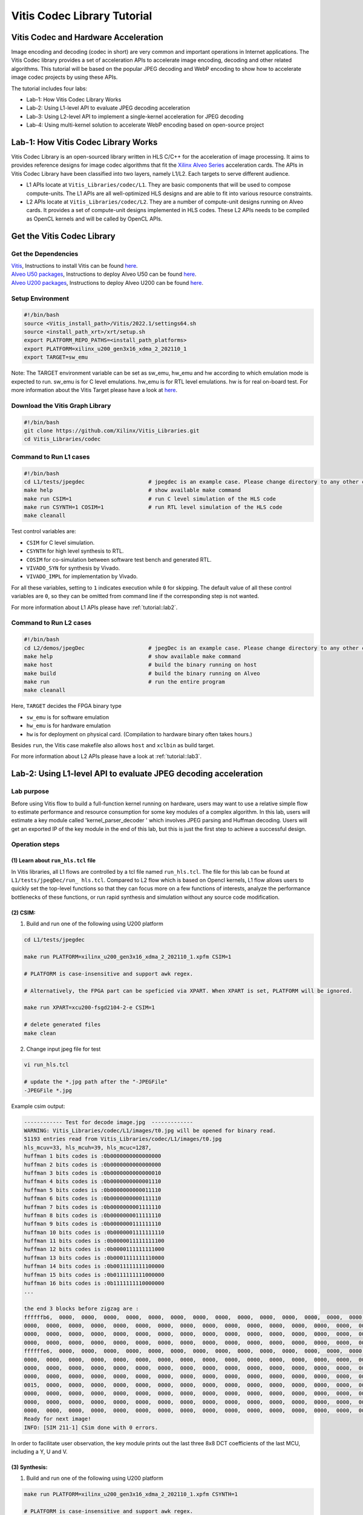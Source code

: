 .. 
   Copyright 2019-2020 Xilinx, Inc.
  
   Licensed under the Apache License, Version 2.0 (the "License");
   you may not use this file except in compliance with the License.
   You may obtain a copy of the License at
  
       http://www.apache.org/licenses/LICENSE-2.0
  
   Unless required by applicable law or agreed to in writing, software
   distributed under the License is distributed on an "AS IS" BASIS,
   WITHOUT WARRANTIES OR CONDITIONS OF ANY KIND, either express or implied.
   See the License for the specific language governing permissions and
   limitations under the License.

.. meta::
   :keywords: Vitis, Database, Vitis Database Library, Alveo
   :description: Vitis Database Library is an open-sourced Vitis library written in C++ for accelerating database applications in a variety of use cases.
   :xlnxdocumentclass: Document
   :xlnxdocumenttype: Tutorials

.. _brief:

================================
Vitis Codec Library Tutorial
================================

Vitis Codec and Hardware Acceleration
-----------------------------------------

Image encoding and decoding (codec in short) are very common and important operations in Internet applications. The Vitis Codec library provides a set of acceleration APIs to accelerate image encoding, decoding and other related algorithms. This tutorial will be based on the popular JPEG decoding and WebP encoding to show how to accelerate image codec projects by using these APIs.


The tutorial includes four labs:

* Lab-1: How Vitis Codec Library Works

* Lab-2: Using L1-level API to evaluate JPEG decoding acceleration

* Lab-3: Using L2-level API to implement a single-kernel acceleration for JPEG decoding 

* Lab-4: Using multi-kernel solution to accelerate WebP encoding based on open-source project


Lab-1: How Vitis Codec Library Works
-----------------------------------------

Vitis Codec Library is an open-sourced library written in HLS C/C++ for the acceleration of image processing. It aims to provides reference designs for image codec algorithms that fit the `Xilinx Alveo Series <https://www.xilinx.com/products/boards-and-kits/alveo.html>`_
acceleration cards. The APIs in Vitis Codec Library have been classified into two layers, namely L1/L2. Each targets to serve different audience.

* L1 APIs locate at ``Vitis_Libraries/codec/L1``. They are basic components that will be used to compose compute-units. The L1 APIs are all well-optimized HLS designs and are able to fit into various resource constraints.

* L2 APIs locate at ``Vitis_Libraries/codec/L2``. They are a number of compute-unit designs running on Alveo cards. It provides a set of compute-unit designs implemented in HLS codes. These L2 APIs needs to be compiled as OpenCL kernels and will be called by OpenCL APIs.

Get the Vitis Codec Library
----------------------------------

Get the Dependencies
^^^^^^^^^^^^^^^^^

| `Vitis <https://www.xilinx.com/products/design-tools/vitis/vitis-platform.html>`_, Instructions to install Vitis can be found `here <https://docs.xilinx.com/r/en-US/ug1393-vitis-application-acceleration/Installation>`_.
| `Alveo U50 packages <https://www.xilinx.com/support/download/index.html/content/xilinx/en/downloadNav/alveo/u50.html>`_, Instructions to deploy Alveo U50 can be found `here <https://www.xilinx.com/support/documentation/boards_and_kits/accelerator-cards/1_8/ug1370-u50-installation.pdf>`_.
| `Alveo U200 packages <https://www.xilinx.com/products/boards-and-kits/alveo/u200.html#gettingStarted>`_, Instructions to deploy Alveo U200 can be found `here <https://www.xilinx.com/cgi-bin/docs/pdfdoc?url=https://www.xilinx.com/support/documentation/boards_and_kits/accelerator-cards/2_0/ug1301-getting-started-guide-alveo-accelerator-cards.pdf>`_.

Setup Environment
^^^^^^^^^^^^^^^^^

.. code-block:: shell

   #!/bin/bash
   source <Vitis_install_path>/Vitis/2022.1/settings64.sh
   source <install_path_xrt>/xrt/setup.sh
   export PLATFORM_REPO_PATHS=<install_path_platforms>
   export PLATFORM=xilinx_u200_gen3x16_xdma_2_202110_1
   export TARGET=sw_emu

Note: The TARGET environment variable can be set as sw_emu, hw_emu and hw according to which emulation mode is expected to run.
sw_emu is for C level emulations. hw_emu is for RTL level emulations. hw is for real on-board test. For more information about the Vitis Target please have a look at `here <https://docs.xilinx.com/r/en-US/ug1393-vitis-application-acceleration/Build-Targets?tocId=8ijg9En3MQ_7CJBZrUFENw>`_.

Download the Vitis Graph Library
^^^^^^^^^^^^^^^^^^^^^^^^^^^^^^^^^^

.. code-block:: shell

   #!/bin/bash
   git clone https://github.com/Xilinx/Vitis_Libraries.git
   cd Vitis_Libraries/codec

Command to Run L1 cases
^^^^^^^^^^^^^^^^^^^^^^^^^^^^^^^^^^

.. code-block:: shell

   #!/bin/bash
   cd L1/tests/jpegdec                    # jpegdec is an example case. Please change directory to any other cases in L1/test if interested
   make help                              # show available make command
   make run CSIM=1                        # run C level simulation of the HLS code
   make run CSYNTH=1 COSIM=1              # run RTL level simulation of the HLS code
   make cleanall

Test control variables are:

* ``CSIM`` for C level simulation.
* ``CSYNTH`` for high level synthesis to RTL.
* ``COSIM`` for co-simulation between software test bench and generated RTL.
* ``VIVADO_SYN`` for synthesis by Vivado.
* ``VIVADO_IMPL`` for implementation by Vivado.

For all these variables, setting to ``1`` indicates execution while ``0`` for skipping.
The default value of all these control variables are ``0``, so they can be omitted from command line
if the corresponding step is not wanted.

For more information about L1 APIs please have :ref:`tutorial::lab2`.

Command to Run L2 cases
^^^^^^^^^^^^^^^^^^^^^^^^^^^^^^^^^^

.. code-block:: shell

   #!/bin/bash
   cd L2/demos/jpegDec                    # jpegDec is an example case. Please change directory to any other cases in L2/demos if interested.
   make help                              # show available make command
   make host                              # build the binary running on host
   make build                             # build the binary running on Alveo
   make run                               # run the entire program
   make cleanall

Here, ``TARGET`` decides the FPGA binary type

* ``sw_emu`` is for software emulation
* ``hw_emu`` is for hardware emulation
* ``hw`` is for deployment on physical card. (Compilation to hardware binary often takes hours.)

Besides ``run``, the Vitis case makefile also allows ``host`` and ``xclbin`` as build target.

For more information about L2 APIs please have a look at :ref:`tutorial::lab3`.


.. _tutorial::lab2:

Lab-2: Using L1-level API to evaluate JPEG decoding acceleration
----------------------------------------------------------------------------------

Lab purpose
^^^^^^^^^^^^^^

Before using Vitis flow to build a full-function kernel running on hardware, users may want to use a relative simple flow to estimate performance and resource consumption for some key modules of a complex algorithm. In this lab, users will estimate a key module called 'kernel_parser_decoder ' which involves JPEG parsing and Huffman decoding. Users will get an exported IP of the key module in the end of this lab, but this is just the first step to achieve a successful design.

Operation steps
^^^^^^^^^^^^^^^^^^^^

(1) Learn about ``run_hls.tcl`` file
"""""""""""""""""""""""""""""""""""""""

In Vitis libraries, all L1 flows are controlled by a tcl file named ``run_hls.tcl``. The file for this lab can be found at ``L1/tests/jpegDec/run_ hls.tcl``. Compared to L2 flow which is based on Opencl kernels, L1 flow allows users to quickly set the top-level functions so that they can focus more on a few functions of interests, analyze the performance bottlenecks of these functions, or run rapid synthesis and simulation without any source code modification.

(2) CSIM:
"""""""""""""""""""""""""""""""""""""""

1. Build and run one of the following using U200 platform

.. code-block:: shell

   cd L1/tests/jpegdec

   make run PLATFORM=xilinx_u200_gen3x16_xdma_2_202110_1.xpfm CSIM=1

   # PLATFORM is case-insensitive and support awk regex.  

   # Alternatively, the FPGA part can be speficied via XPART. When XPART is set, PLATFORM will be ignored.

   make run XPART=xcu200-fsgd2104-2-e CSIM=1

   # delete generated files
   make clean

2. Change input jpeg file for test

.. code-block:: shell

   vi run_hls.tcl

   # update the *.jpg path after the "-JPEGFile"
   -JPEGFile *.jpg


Example csim output:

.. code-block:: shell

   ------------ Test for decode image.jpg  -------------
   WARNING: Vitis_Libraries/codec/L1/images/t0.jpg will be opened for binary read.
   51193 entries read from Vitis_Libraries/codec/L1/images/t0.jpg
   hls_mcuv=33, hls_mcuh=39, hls_mcuc=1287,
   huffman 1 bits codes is :0b0000000000000000
   huffman 2 bits codes is :0b0000000000000000
   huffman 3 bits codes is :0b0000000000000010
   huffman 4 bits codes is :0b0000000000001110
   huffman 5 bits codes is :0b0000000000011110
   huffman 6 bits codes is :0b0000000000111110
   huffman 7 bits codes is :0b0000000001111110
   huffman 8 bits codes is :0b0000000011111110
   huffman 9 bits codes is :0b0000000111111110
   huffman 10 bits codes is :0b0000001111111110
   huffman 11 bits codes is :0b0000011111111100
   huffman 12 bits codes is :0b0000111111111000
   huffman 13 bits codes is :0b0001111111110000
   huffman 14 bits codes is :0b0011111111100000
   huffman 15 bits codes is :0b0111111111000000
   huffman 16 bits codes is :0b1111111110000000
   ...

   the end 3 blocks before zigzag are :
   ffffffb6,  0000,  0000,  0000,  0000,  0000,  0000,  0000,  0000,  0000,  0000,  0000,  0000,  0000,  0000,  0000,
   0000,  0000,  0000,  0000,  0000,  0000,  0000,  0000,  0000,  0000,  0000,  0000,  0000,  0000,  0000,  0000,
   0000,  0000,  0000,  0000,  0000,  0000,  0000,  0000,  0000,  0000,  0000,  0000,  0000,  0000,  0000,  0000,
   0000,  0000,  0000,  0000,  0000,  0000,  0000,  0000,  0000,  0000,  0000,  0000,  0000,  0000,  0000,  0000,
   ffffffe6,  0000,  0000,  0000,  0000,  0000,  0000,  0000,  0000,  0000,  0000,  0000,  0000,  0000,  0000,  0000,
   0000,  0000,  0000,  0000,  0000,  0000,  0000,  0000,  0000,  0000,  0000,  0000,  0000,  0000,  0000,  0000,
   0000,  0000,  0000,  0000,  0000,  0000,  0000,  0000,  0000,  0000,  0000,  0000,  0000,  0000,  0000,  0000,
   0000,  0000,  0000,  0000,  0000,  0000,  0000,  0000,  0000,  0000,  0000,  0000,  0000,  0000,  0000,  0000,
   0015,  0000,  0000,  0000,  0000,  0000,  0000,  0000,  0000,  0000,  0000,  0000,  0000,  0000,  0000,  0000,
   0000,  0000,  0000,  0000,  0000,  0000,  0000,  0000,  0000,  0000,  0000,  0000,  0000,  0000,  0000,  0000,
   0000,  0000,  0000,  0000,  0000,  0000,  0000,  0000,  0000,  0000,  0000,  0000,  0000,  0000,  0000,  0000,
   0000,  0000,  0000,  0000,  0000,  0000,  0000,  0000,  0000,  0000,  0000,  0000,  0000,  0000,  0000,  0000,
   Ready for next image!
   INFO: [SIM 211-1] CSim done with 0 errors.

In order to facilitate user observation, the key module prints out the last three 8x8 DCT coefficients of the last MCU, including a Y, U and V.

(3) Synthesis:
"""""""""""""""""""""""""""""""""""""""

1. Build and run one of the following using U200 platform

.. code-block:: shell

   make run PLATFORM=xilinx_u200_gen3x16_xdma_2_202110_1.xpfm CSYNTH=1

   # PLATFORM is case-insensitive and support awk regex.  

   # Alternatively, the FPGA part can be speficied via XPART. When XPART is set, PLATFORM will be ignored.

   make run XPART=xcu200-fsgd2104-2-e CSYNTH=1

2. Quick reset the top-level functions so that they can focus more on a few functions of interest

.. code-block:: shell

   vi run_hls.tcl

   # update the "set_top kernel_parser_decoder", for example "set_top Huffman_decoder", the name of top is the function name in the design codes.
   set_top kernel_parser_decoder --> set_top Huffman_decoder

Then rerun the command of CSYNTH, will allow user to analyze the performance bottlenecks of "Huffman_decoder" function, or run rapid synthesis and simulation without any source code modification.


Example Synthesis output:

.. code-block:: shell

   Vitis HLS - High-Level Synthesis from C, C++ and OpenCL v2022.1 (64-bit)
   ...

   INFO: [HLS 200-1510] Running: set_top kernel_parser_decoder
   INFO: [HLS 200-1510] Running: open_solution -reset solution1
   ...
   
   INFO: [VHDL 208-304] Generating VHDL RTL for kernel_parser_decoder.
   INFO: [VLOG 209-307] Generating Verilog RTL for kernel_parser_decoder.
   INFO: [HLS 200-790] **** Loop Constraint Status: All loop constraints were NOT satisfied.
   INFO: [HLS 200-789] **** Estimated Fmax: 271.96 MHz
   INFO: [HLS 200-111] Finished Command csynth_design CPU user time: 65.56 seconds. CPU system time: 4.61 seconds. Elapsed time: 73.87 seconds; current allocated memory: 448.0
   00 MB.
   INFO: [HLS 200-112] Total CPU user time: 71.64 seconds. Total CPU system time: 6.21 seconds. Total elapsed time: 80.36 seconds; peak allocated memory: 1.195 GB.

Loop constraints may not be satisfied, as the goal of loop is set to 300MHz in the run_hls.tcl, and different hls tool version may result in different "Estimated Fmax".

3. Check the unsatisfied path

Read the report of  CSYNTH, grep "critical path" like below: 

.. code-block:: shell

   INFO: [HLS 200-10] ----------------------------------------------------------------
   INFO: [HLS 200-42] -- Implementing module 'Huffman_decoder_Pipeline_DECODE_LOOP'
   INFO: [HLS 200-10] ----------------------------------------------------------------
   INFO: [SCHED 204-11] Starting scheduling ...
   INFO: [SCHED 204-61] Pipelining loop 'DECODE_LOOP'.
   INFO: [HLS 200-1470] Pipelining result : Target II = 1, Final II = 1, Depth = 4, loop 'DECODE_LOOP'
   WARNING: [HLS 200-1016] The critical path in module 'Huffman_decoder_Pipeline_DECODE_LOOP' consists of the following:   'add' operation 
   ('add_ln503', Vitis_Libraries/codec/L1/src/XAcc_jpegdecoder.cpp:503) [582]  (0.705 ns)
      'shl' operation ('shl_ln503', Vitis_Libraries/codec/L1/src/XAcc_jpegdecoder.cpp:503) [584]  (0 ns)
      'icmp' operation ('icmp_ln503', Vitis_Libraries/codec/L1/src/XAcc_jpegdecoder.cpp:503) [585]  (0.859 ns)
      'and' operation ('and_ln503', Vitis_Libraries/codec/L1/src/XAcc_jpegdecoder.cpp:503) [591]  (0 ns)
      'select' operation ('select_ln503', Vitis_Libraries/codec/L1/src/XAcc_jpegdecoder.cpp:503) [592]  (0 ns)
      'select' operation ('block_tmp', Vitis_Libraries/codec/L1/src/XAcc_jpegdecoder.cpp:498) [593]  (0.243 ns)
      'add' operation ('block', Vitis_Libraries/codec/L1/src/XAcc_jpegdecoder.cpp:516) [599]  (0.785 ns)
      multiplexor before 'phi' operation ('block') with incoming values : ('lastDC_load', Vitis_Libraries/codec/L1/src/XAcc_jpegdecoder.cpp:516) ('block', 
      Vitis_Libraries/codec/L1/src/XAcc_jpegdecoder.cpp:516) [628]  (0.387 ns)
      'phi' operation ('block') with incoming values : ('lastDC_load', Vitis_Libraries/codec/L1/src/XAcc_jpegdecoder.cpp:516) ('block', 
      Vitis_Libraries/codec/L1/src/XAcc_jpegdecoder.cpp:516) [628]  (0 ns)
      multiplexor before 'phi' operation ('empty_304', Vitis_Libraries/codec/L1/src/XAcc_jpegdecoder.cpp:516) with incoming values : ('lastDC_load',
      Vitis_Libraries/codec/L1/src/XAcc_jpegdecoder.cpp:516) ('block', Vitis_Libraries/codec/L1/src/XAcc_jpegdecoder.cpp:516) ('lastDC_load_1') [632]   
      (0.387 ns)
      'phi' operation ('empty_304', Vitis_Libraries/codec/L1/src/XAcc_jpegdecoder.cpp:516) with incoming values : ('lastDC_load', Vitis_Libraries/codec/
      L1/src/XAcc_jpegdecoder.cpp:516) ('block', Vitis_Libraries/codec/L1/src/XAcc_jpegdecoder.cpp:516) ('lastDC_load_1') [632]  (0 ns)
      'select' operation ('select_ln549_2', Vitis_Libraries/codec/L1/src/XAcc_jpegdecoder.cpp:549) [641]  (0.243 ns)
      'store' operation ('lastDC_write_ln592', Vitis_Libraries/codec/L1/src/XAcc_jpegdecoder.cpp:592) of variable 'select_ln549_2', 
      Vitis_Libraries/codec/L1/src/XAcc_jpegdecoder.cpp:549 on local variable 'op' [651]  (0.453 ns)
   ...

Then check the report for this loop: use command "vi test.prj/solution1/syn/report/Huffman_decoder_Pipeline_DECODE_LOOP_csynth.rpt " in the meanwhile open the GUI.

In the Schedule Viewer in GUI, users could check the details of the circuit: 

.. _tutorial-figure-lab2-6:
.. figure:: /images/tutorial/L2jpegdec-6.PNG
      :width: 100%
      :align: center

Comparing the two above, it can be seen that the timing is not satisfied because the number of bits of the shift register and comparator is large. There is no better optimization method for this situation. Users can reduce the bit width of this circuit according to their needs to improve the timing. Of course, this change may also lead to a reduction in bandwidth, so there needs a trade-off between the width and frequency to achieve the best performance.

(4) COSIM:
"""""""""""""

1. Build and run one of the following with U200 platform

.. code-block:: shell

    make run PLATFORM=xilinx_u200_gen3x16_xdma_2_202110_1.xpfm COSIM=1

    # PLATFORM is case-insensitive and support awk regex.  

    # Alternatively, the FPGA part can be speficied via XPART. When XPART is set, PLATFORM will be ignored.

    make run XPART=xcu200-fsgd2104-2-e COSIM=1

Example output:

.. code-block:: shell

   ...

   # xsim {kernel_parser_decoder} -autoloadwcfg -tclbatch {kernel_parser_decoder.tcl}
   Time resolution is 1 ps
   source kernel_parser_decoder.tcl
   ## run all
   ////////////////////////////////////////////////////////////////////////////////////
   // Inter-Transaction Progress: Completed Transaction / Total Transaction
   // Intra-Transaction Progress: Measured Latency / Latency Estimation * 100%
   //
   // RTL Simulation : "Inter-Transaction Progress" ["Intra-Transaction Progress"] @ "Simulation Time"
   ////////////////////////////////////////////////////////////////////////////////////
   // RTL Simulation : 0 / 1 [n/a] @ "109000"
   // RTL Simulation : 1 / 1 [n/a] @ "543586000"
   ////////////////////////////////////////////////////////////////////////////////////
   $finish called at time : 543586000 ps : File "Vitis_Libraries/codec/L1/tests/jpegdec/test.prj/solution1/sim/verilog/kernel_parser_decoder.autotb.v" Line
   1564
   run: Time (s): cpu = 00:00:02 ; elapsed = 00:01:18 . Memory (MB): peak = 2840.148 ; gain = 0.000 ; free physical = 28775 ; free virtual = 213419
   ## quit
   INFO: xsimkernel Simulation Memory Usage: 307116 KB (Peak: 371652 KB), Simulation CPU Usage: 77750 ms
   INFO: [Common 17-206] Exiting xsim at Sun Apr 17 20:36:36 2022...
   INFO: [COSIM 212-316] Starting C post checking ...

   ------------ Test for decode image.jpg  -------------
   WARNING: Vitis_Libraries/codec/L1/images/t0.jpg will be opened for binary read.
   51193 entries read from Vitis_Libraries/codec/L1/images/t0.jpg
   ****the end 3 blocks before zigzag are :
   ffffffb6,  0000,  0000,  0000,  0000,  0000,  0000,  0000,  0000,  0000,  0000,  0000,  0000,  0000,  0000,  0000,
   0000,  0000,  0000,  0000,  0000,  0000,  0000,  0000,  0000,  0000,  0000,  0000,  0000,  0000,  0000,  0000,
   0000,  0000,  0000,  0000,  0000,  0000,  0000,  0000,  0000,  0000,  0000,  0000,  0000,  0000,  0000,  0000,
   0000,  0000,  0000,  0000,  0000,  0000,  0000,  0000,  0000,  0000,  0000,  0000,  0000,  0000,  0000,  0000,
   ffffffe6,  0000,  0000,  0000,  0000,  0000,  0000,  0000,  0000,  0000,  0000,  0000,  0000,  0000,  0000,  0000,
   0000,  0000,  0000,  0000,  0000,  0000,  0000,  0000,  0000,  0000,  0000,  0000,  0000,  0000,  0000,  0000,
   0000,  0000,  0000,  0000,  0000,  0000,  0000,  0000,  0000,  0000,  0000,  0000,  0000,  0000,  0000,  0000,
   0000,  0000,  0000,  0000,  0000,  0000,  0000,  0000,  0000,  0000,  0000,  0000,  0000,  0000,  0000,  0000,
   0015,  0000,  0000,  0000,  0000,  0000,  0000,  0000,  0000,  0000,  0000,  0000,  0000,  0000,  0000,  0000,
   0000,  0000,  0000,  0000,  0000,  0000,  0000,  0000,  0000,  0000,  0000,  0000,  0000,  0000,  0000,  0000,
   0000,  0000,  0000,  0000,  0000,  0000,  0000,  0000,  0000,  0000,  0000,  0000,  0000,  0000,  0000,  0000,
   0000,  0000,  0000,  0000,  0000,  0000,  0000,  0000,  0000,  0000,  0000,  0000,  0000,  0000,  0000,  0000,
   Ready for next image!
   INFO: [COSIM 212-1000] *** C/RTL co-simulation finished: PASS ***
   ...


(5) Design with export
"""""""""""""""""""""""""""""""""""""""""""""""""""""""""""""""""""""""""""""""""""""""""""""""""""""""""""""""""""""

In this step, the HLS tool will run CSYNTH, VIVADO_SYN and VIVADO_IMPL flow to generate the IP file.

1. Build and run one of the following using U200 platform

.. code-block:: shell

   make run PLATFORM=xilinx_u200_gen3x16_xdma_2_202110_1.xpfm VIVADO_IMPL=1

   # PLATFORM is case-insensitive and support awk regex.  

   # Alternatively, the FPGA part can be speficied via XPART. When XPART is set, PLATFORM will be ignored.

   make run XPART=xcu200-fsgd2104-2-e VIVADO_IMPL=1

Example output:

.. code-block:: shell

   Implementation tool: Xilinx Vivado v.2022.1

   ...

   #=== Post-Implementation Resource usage ===
   SLICE:            0
   LUT:           7945
   FF:            8073
   DSP:             12
   BRAM:             5
   URAM:             0
   LATCH:            0
   SRL:            678
   CLB:           1746

   #=== Final timing ===
   CP required:                     3.330
   CP achieved post-synthesis:      3.605
   CP achieved post-implementation: 3.347
   Timing not met


The report shows 'timing not met', that means the Vivado implementation process cannot achieve the targeted frequency (300MHz set in the run_hls.tcl). As this module always plays a role of bottleneck in entire JPGE decoding architecture, the final JPEG decoder should be likely to work at 270 to 280 MHz. That is a common situation for complex HLS designs. This tutorial will not discuss solutions for timing problem but for most of cases we still have a chance to improve the frequency.

Based on the above results, we can make some estimates about the throughputs, including:

* The design can process a Huffman symbol up to 270 million per second
* Assuming that if the compression ratio is 4 ~ 8 for a JPEG image, the final output speed will be up to 1 ~ 2GB of YUV data per second
* If the inverse quantization and inverse DCT transform modules need matching throughput of Huffman, it is best to recovery 4 ~ 8 pixels in a cycle

Compared with synthesis, using ``Export`` can obtain more accurate performance and resource consumption. Users usually needn't to do ``Export`` for each design iteration, but it is recommended to periodically perform ``Export`` to confirm whether the performance and area of the design can meet the requirement.

Lab summary
^^^^^^^^^^^^^^^^^^^^^^^^^^^^^^^^^^

* L1 is based on HLS flow. The main steps include CSIM, synthesis, COSIM and export which are controlled by a ``run_hls.tcl`` file
* L1 flow is helpful to estimate resources and performance
* L1 flow makes it easier to change the top-level function


.. _tutorial::lab3:

Lab-3: Using L2-level API to implement a single-kernel acceleration for JPEG decoding
----------------------------------------------------------------------------------

Lab purpose
^^^^^^^^^^^^^

To learn:

* Basic process of L2 operation

* Implement complete accelerated application

Operation steps
^^^^^^^^^^^^^^^^^^

(1) Understand the Work Directory
"""""""""""""""""""""""""""""""""""""""

* ``Makefile``: L2 flow control file

* ``conn_u200.cfg``: to specify the external memory ports map. Some constraints of Vivado can also be added here

* ``description.json``: The description of the L2 API used for creating the Makefile automatically 

* ``utils.mk``: included by the Makefile

Setup environment

.. code-block:: shell

   source <intstall_path_vitis>/installs/lin64/Vitis/2022.1/settings64.sh
   source <intstall_path_xrt>/xrt/setup.sh
   export PLATFORM_REPO_PATHS=<intstall_path_platform>/platforms


(2) Build kernel for different modes
"""""""""""""""""""""""""""""""""""""""

.. code-block:: shell

   cd L2/demos/jpegDec

   # build and run one of the following using U200 platform
   make run TARGET=sw_emu PLATFORM=xilinx_u200_gen3x16_xdma_2_202110_1.xpfm

   # delete generated files
   make cleanall

Here, ``TARGET`` decides the FPGA binary type

* ``sw_emu`` is for software emulation
* ``hw_emu`` is for hardware emulation
* ``hw`` is for deployment on physical card. (Compilation to hardware binary often takes hours.)

Besides ``run``, the Vitis case makefile also allows ``host`` and ``xclbin`` as build target.

(3) Run kernel in Software-Emulation mode
""""""""""""""""""""""""""""""""""""""""""""

.. code-block:: shell

   # build and run JPEG Decoder using U200 platform
   make run TARGET=sw_emu PLATFORM=xilinx_u200_gen3x16_xdma_2_202110_1.xpfm

Example output:

.. code-block:: shell

   ...

   Info: Test passed
   INFO: writing the YUV file!
   WARNING: t0.raw will be opened for binary write.
   WARNING: t0.yuv will be opened for binary write.
   INFO: fmt 1, bas_info->mcu_cmp = 6
   INFO: bas_info->hls_mbs[cmp] 4, 1, 1
   3F, 3F, 3F, 3F, 3F, 3F, 3F, 3F,
   3F, 3F, 3F, 3F, 3F, 3F, 3F, 3F,
   3F, 3F, 3F, 3F, 3F, 3F, 3F, 3F,
   3F, 3F, 3E, 3E, 3E, 3E, 3E, 3E,
   3D, 3E, 3E, 3E, 3F, 3F, 3F, 3F,
   3F, 3F, 3F, 3F, 40, 40, 40, 40,
   40, 40, 40, 40, 40, 40, 40, 40,
   3F, 3F, 3F, 3F, 3F, 3F, 3F, 3F,
   3E, 3E, 3E, 3E, 3E, 3E, 3E, 3E,
   40, 40, 40, 40, 40, 40, 40, 40,
   3F, 40, 40, 40, 40, 40, 40, 40,
   40, 40, 40, 40, 40, 3F, 3F, 3F,
   41, 41, 40, 40, 3F, 40, 40, 40,
   40, 40, 40, 41, 41, 41, 41, 41,
   41, 41, 41, 41, 41, 41, 41, 41,
   40, 40, 40, 41, 41, 41, 41, 41,
   63, 63, 63, 63, 63, 63, 63, 63,
   63, 63, 63, 63, 63, 63, 63, 63,
   63, 63, 63, 63, 63, 63, 63, 63,
   63, 63, 62, 62, 62, 62, 62, 62,
   61, 62, 62, 62, 63, 63, 63, 63,
   63, 63, 63, 63, 64, 64, 64, 64,
   64, 64, 64, 64, 64, 64, 64, 64,
   63, 63, 63, 63, 63, 63, 63, 63,
   62, 62, 62, 62, 62, 62, 62, 62,
   64, 64, 64, 64, 64, 64, 64, 64,
   63, 64, 64, 64, 64, 64, 64, 64,
   64, 64, 64, 64, 64, 63, 63, 63,
   65, 65, 64, 64, 63, 64, 64, 64,
   64, 64, 64, 65, 65, 65, 65, 65,
   65, 65, 65, 65, 65, 65, 65, 65,
   64, 64, 64, 65, 65, 65, 65, 65,
   Please open the YUV file with fmt 1 and (width, height) = (624, 528)

   ...

(4) Run kernel in Hardware-Emulation mode
""""""""""""""""""""""""""""""""""""""""""""

.. code-block:: shell

   # build and run JPEG Decoder using U200 platform
   make run TARGET=hw_emu PLATFORM=xilinx_u200_gen3x16_xdma_2_202110_1.xpfm

Now the test bench will run the case 10 times to calculate an average speed of the kernel

Example output

.. code-block:: shell

   ...

   ------------ Test for decode image.jpg  -------------
   WARNING: Vitis_Libraries/codec/L2/demos/jpegDec/images/t0.jpg will be opened for binary read.
   51193 entries read from Vitis_Libraries/codec/L2/demos/jpegDec/images/t0.jpg
   Found Platform
   Platform Name: Xilinx
   Info: Context created
   Info: Command queue created
   INFO: Found Device=xilinx_u50_gen3x16_xdma_201920_3
   INFO: Importing build_dir.hw_emu.xilinx_u50_gen3x16_xdma_201920_3/kernelJpegDecoder.xclbin
   Loading: 'build_dir.hw_emu.xilinx_u50_gen3x16_xdma_201920_3/kernelJpegDecoder.xclbin'
   Loading: 'build_dir.hw_emu.xilinx_u50_gen3x16_xdma_201920_3/kernelJpegDecoder.xclbin'
   INFO: [HW-EMU 01] Hardware emulation runs simulation underneath. Using a large data set will result in long simulation times. It is recommended that a small dataset is 
   used for faster execution. The flow uses approximate models for Global memories and interconnect and hence the performance data generated is approximate.
   configuring penguin scheduler mode
   scheduler config ert(0), dataflow(1), slots(16), cudma(1), cuisr(0), cdma(0), cus(1)
   Info: Program created
   INFO: Kernel has been created
   Info: Kernel created
   INFO: Kernel has been created
   INFO: Finish kernel setup
   INFO: Finish kernel execution
   INFO: Finish E2E execution
   -------------------------------------------------------
   INFO: Data transfer from host to device: 360540 us
   -------------------------------------------------------
   INFO: Data transfer from device to host: 296951 us
   -------------------------------------------------------
   INFO: kernel 0: execution time 135012750 usec
   INFO: kernel 1: execution time 131009663 usec
   INFO: kernel 2: execution time 134012825 usec
   INFO: kernel 3: execution time 133013391 usec
   INFO: kernel 4: execution time 132012707 usec
   INFO: kernel 5: execution time 133013044 usec
   INFO: kernel 6: execution time 130013132 usec
   INFO: kernel 7: execution time 130012762 usec
   INFO: kernel 8: execution time 130012930 usec
   INFO: kernel 9: execution time 135013237 usec
   INFO: Average kernel execution per run: 132312644 us
   -------------------------------------------------------
   INFO: Average E2E per run: 1355900288 us
   -------------------------------------------------------

   ...

   Please open the YUV file with fmt 1 and (width, height) = (624, 528)
   WARNING: Vitis_Libraries/codec/L2/demos/jpegDec/images/t0.yuv.h will be opened for binary write.
   Ready for next image!
   INFO: [HW-EMU 06-0] Waiting for the simulator process to exit
   INFO: [HW-EMU 06-1] All the simulator processes exited successfully

(5) Run kernel in Hardware
""""""""""""""""""""""""""""

Now the test bench will run the case 10 times to calculate an average speed of the kernel

.. code-block:: shell

   # build and run JPEG Decoder using U200 platform
   make run TARGET=hw PLATFORM=xilinx_u200_gen3x16_xdma_2_202110_1.xpfm

Building xclbin will take about 4 hours, take a coffee break.

Example output:

.. code-block:: shell

   Found Platform
   Platform Name: Xilinx
   INFO: Found Device=xilinx_u200_gen3x16_xdma_2_202110_1
   INFO: Importing kernelJpegDecoder.xclbin
   Loading: 'kernelJpegDecoder.xclbin'
   INFO: Kernel has been created
   INFO: Finish kernel setup
   ...

   INFO: Finish kernel execution
   INFO: Finish E2E execution
   INFO: Data transfer from host to device: 108 us
   INFO: Data transfer from device to host: 726 us
   INFO: Average kernel execution per run: 1515 us
   ...

   INFO: android.yuv will be generated from the jpeg decoder's output
   INFO: android.yuv is generated correctly

So for this 1280x960 android.jpg file the output throughput is about 1216MB/s ( (1280x960x3)/2/1515 ).   

To check the output yuv file, download https://sourceforge.net/projects/raw-yuvplayer/ . Then upload the rebuild_image.yuv, set the right sample radio and custom size on the software, and check the yuv file.

Lab summary
^^^^^^^^^^^^^^

*  L2 flow is based on Vitis flow, and the main steps include sw_emu, hw_emu, and hw

*  Run hardware acceleration application on a device


.. _tutorial::lab4:

Lab-4: Using multi-kernel solution to accelerate WebP encoding based on open-source project
----------------------------------------------------------------------------------

Lab purpose
^^^^^^^^^^^^^^

The user's image codec may be based on an open source project. This lab will show an accelerated process based on an open source project, the Webp encoder. Webp image coding is not only more complex, but also involves HW/SW partition and the design of multiple kernels.
To learn:

* L2 accelerated process for open source projects
* Multi kernel acceleration process

Operation steps
^^^^^^^^^^^^^^

(1) Open source project analysis and kernel partition
""""""""""""""""""""""""""""""""""""""""""""""""""""""""

Here are two basic kernel partition principles:

* 1. Focus on the operation which computing workload related to image size.  And try to abstract some one-time or limit-time operations in pre-processing or post-processing which can be excluded from kernel. Although the computation of image encoding is large, some preprocessing and post-processing workload have no relation with the image size, so they can be excluded outside from kernel. This situation is common for many image codec algorithms. For example, encoding always needs to calculate some quantization parameters by using some complex floating operations but only for limit time for an image. Another example is the adding  head for compressed bit-stream. 
* 2. Serial running modules with large latency related to image size should be divided into different kernels to realize multi kernel concurrency
Webp can be divided into two serial modules, one is for prediction and probability statistics, and the other is for arithmetic coding. Since the arithmetic coding can't start until the probability statistics module finish scanning the entire image, it should be divided into two kernels. In this way, when processing multiple images, the two kernels can be concurrent, which increases the system throughput.

(2) Project files for multi-kernel design
""""""""""""""""""""""""""""""""""""""""""""""""""""""""

* ``Makefile``
* ``conn_u200.ini``
* ``description.json``
* ``utils.mk``

(3) Software Emulation
"""""""""""""""""""""""""

.. code-block:: shell

   cd L2/demos/webpEnc
   make run TARGET=sw_emu PLATFORM=xilinx_u200_gen3x16_xdma_2_202110_1

(4) Hardware Emulation
"""""""""""""""""""""""""

.. code-block:: shell

   cd L2/demos/webpEnc
   make run TARGET=hw_emu PLATFORM=xilinx_u200_gen3x16_xdma_2_202110_1

report path: reports/_x.hw_emu.xilinx_u200_gen3x16_xdma_2_202110_1/webp_IntraPredLoop2_NoOut_1/hls_reports/webp_IntraPredLoop2_NoOut_1_csynth.rpt

.. code-block:: shell

    +---------------------+---------+------+---------+---------+-----+
    |         Name        | BRAM_18K|  DSP |    FF   |   LUT   | URAM|
    +---------------------+---------+------+---------+---------+-----+
    |DSP                  |        -|     -|        -|        -|    -|
    |Expression           |        -|     -|        0|        2|    -|
    |FIFO                 |        -|     -|        -|        -|    -|
    |Instance             |      105|   387|   119670|   178708|    8|
    |Memory               |        -|     -|        -|        -|    -|
    |Multiplexer          |        -|     -|        -|      101|    -|
    |Register             |        -|     -|      392|        -|    -|
    +---------------------+---------+------+---------+---------+-----+
    |Total                |      105|   387|   120062|   178811|    8|
    +---------------------+---------+------+---------+---------+-----+
    |Available SLR        |     1440|  2280|   788160|   394080|  320|
    +---------------------+---------+------+---------+---------+-----+
    |Utilization SLR (%)  |        7|    16|       15|       45|    2|
    +---------------------+---------+------+---------+---------+-----+
    |Available            |     4320|  6840|  2364480|  1182240|  960|
    +---------------------+---------+------+---------+---------+-----+
    |Utilization (%)      |        2|     5|        5|       15|   ~0|
    +---------------------+---------+------+---------+---------+-----+

report path: reports/_x.hw.xilinx_u200_gen3x16_xdma_2_202110_1/webp_2_ArithmeticCoding_1/hls_reports/webp_2_ArithmeticCoding_1_csynth.rpt

.. code-block:: shell

    +---------------------+---------+------+---------+---------+-----+
    |         Name        | BRAM_18K|  DSP |    FF   |   LUT   | URAM|
    +---------------------+---------+------+---------+---------+-----+
    |DSP                  |        -|     -|        -|        -|    -|
    |Expression           |        -|     -|        0|     1127|    -|
    |FIFO                 |        -|     -|        -|        -|    -|
    |Instance             |       24|     3|    26227|    33840|    0|
    |Memory               |        1|     -|        0|        0|    0|
    |Multiplexer          |        -|     -|        -|     1610|    -|
    |Register             |        -|     -|     1415|        -|    -|
    +---------------------+---------+------+---------+---------+-----+
    |Total                |       25|     3|    27642|    36577|    0|
    +---------------------+---------+------+---------+---------+-----+
    |Available SLR        |     1440|  2280|   788160|   394080|  320|
    +---------------------+---------+------+---------+---------+-----+
    |Utilization SLR (%)  |        1|    ~0|        3|        9|    0|
    +---------------------+---------+------+---------+---------+-----+
    |Available            |     4320|  6840|  2364480|  1182240|  960|
    +---------------------+---------+------+---------+---------+-----+
    |Utilization (%)      |       ~0|    ~0|        1|        3|    0|
    +---------------------+---------+------+---------+---------+-----+

(5) Hardware Build and Check Resource Consumption
"""""""""""""""""""""""""

.. code-block:: shell

   cd L2/demos/webpEnc
   make run TARGET=hw PLATFORM=xilinx_u200_gen3x16_xdma_2_202110_1

report path: _x_temp.hw.xilinx_u200_gen3x16_xdma_2_202110_1/link/vivado/vpl/prj/prj.runs/impl_1/kernel_util_routed.rpt

.. code-block:: shell

    +----------------------------------+------------------+------------------+-------------------+----------------+---------------+----------------+
    | Name                             | LUT              | LUTAsMem         | REG               | BRAM           | URAM          | DSP            |
    +----------------------------------+------------------+------------------+-------------------+----------------+---------------+----------------+
    | Platform                         | 192064 [ 16.25%] |  17282 [  2.92%] |  268446 [ 11.35%] |  314 [ 14.54%] |  20 [  2.08%] |   10 [  0.15%] |
    | User Budget                      | 990176 [100.00%] | 574558 [100.00%] | 2096034 [100.00%] | 1846 [100.00%] | 940 [100.00%] | 6830 [100.00%] |
    |    Used Resources                |  69389 [  7.01%] |   7136 [  1.24%] |   91572 [  4.37%] |   87 [  4.71%] |  10 [  1.06%] |  414 [  6.06%] |
    |    Unused Resources              | 920787 [ 92.99%] | 567422 [ 98.76%] | 2004462 [ 95.63%] | 1759 [ 95.29%] | 930 [ 98.94%] | 6416 [ 93.94%] |
    | webp_2_ArithmeticCoding_1        |  16065 [  1.62%] |   2520 [  0.44%] |   22841 [  1.09%] |   15 [  0.81%] |   0 [  0.00%] |    4 [  0.06%] |
    |    webp_2_ArithmeticCoding_1_1   |  16065 [  1.62%] |   2520 [  0.44%] |   22841 [  1.09%] |   15 [  0.81%] |   0 [  0.00%] |    4 [  0.06%] |
    | webp_IntraPredLoop2_NoOut_1      |  53324 [  5.39%] |   4616 [  0.80%] |   68731 [  3.28%] |   72 [  3.90%] |  10 [  1.06%] |  410 [  6.00%] |
    |    webp_IntraPredLoop2_NoOut_1_1 |  53324 [  5.39%] |   4616 [  0.80%] |   68731 [  3.28%] |   72 [  3.90%] |  10 [  1.06%] |  410 [  6.00%] |
    +----------------------------------+------------------+------------------+-------------------+----------------+---------------+----------------+

(6) Hardware Running
"""""""""""""""""""""""""

Webp Input Arguments:

.. code-block:: shell

   Usage: cwebp -[-use_ocl -q -o]
         -xclbin :     the kernel file
         list.rst:     the input list
         -use_ocl:     should be kept
         -q:           compression quality
         -o:           output directory

Compared to original command-line parameter, there are three differences here. The first is '-xclbin' for specifying the kernel files. The second is a change for input image file which is replaced by a file list file in which more than one input images are listed line by line. The third, the '-use_ocl' is used for enable vitis flow. 

The following figure shows the host information when run on board. The time listed in the figure is not accurate.

.. code-block:: shell

    ./cwebp -xclbin kernel.xclbin list.rst -use_ocl -q 80 -o ./images
    INFO: CreateKernel start.
    INFO: Number of Platforms: 1
    INFO: Selected Platform: Xilinx
    INFO: Number of devices for platform 0: 2
    INFO: target_device found:   xilinx_u200_gen3x16_xdma_base_2
    INFO: target_device chosen:  xilinx_u200_gen3x16_xdma_base_2
    Info: Context created
    Info: Command queue created
    INFO: OpenCL Version: 1.-48
    INFO: Loading kernel.xclbin
    INFO: Loading kernel.xclbin Finished
    Info: Program created
    Info: Kernel created
    Info: Kernel created
    INFO: CreateKernel finished. Computation time is 328.504000 (ms)
    
    INFO: Create buffers started.
    INFO: Create buffers finished. Computation time is 48.225000 (ms)
    
    INFO: WebPEncodeAsync Starts...
    INFO: Nloop = 1
    INFO: VP8EncTokenLoopAsync starts ...
    
    *** Picture: 1 - 1,  Buffer: 0, Instance: 0, Event: 0 ***
    HtoD webpen.c
    INFO: Host2Device finished. Computation time is 0.874000 (ms)
    INFO: PredKernel Finished. Computation time is 0.258000 (ms)
    INFO: ACKernel Finished. Computation time is 0.155000 (ms)
    INFO: Device2Host finished. Computation time is 0.118000 (ms)
    
    INFO: Loop of Pictures Finished. Computation time is 17.825000 (ms)
    INFO: VP8EncTokenLoopAsync Finished. Computation time is 24.683000 (ms)
    INFO: WebPEncodeAsync Finished. Computation time is 31.885000 (ms)
    
    INFO: Release Kernel.
    Info: Test passed


To get the accurate kernel execution time, please add a file "xrt.ini", and fill this file with following directives.

.. code-block:: shell

    #Start of Debug group
    [Debug]
    profile=true
    timeline_trace=true
    data_transfer_trace=fine
    app_debug=true
    opencl_summary=true
    opencl_trace=true
    
    #Start of Runtime group
    [Runtime]
    runtime_log = console

.. code-block:: shell

    Kernel Execution
    Kernel,Number Of Enqueues,Total Time (ms),Minimum Time (ms),Average Time (ms),Maximum Time (ms),
    webp_2_ArithmeticCoding_1,1,2.95381,2.95381,2.95381,2.95381,
    webp_IntraPredLoop2_NoOut_1,1,3.61861,3.61861,3.61861,3.61861,

For more information about how to analyze performance, please refer to `Application Acceleration Development (UG1393) <https://docs.xilinx.com/r/2020.2-English/ug1393-vitis-application-acceleration/Profiling-Optimizing-and-Debugging-the-Application>`_


Lab summary
^^^^^^^^^^^^^^

* Focus on the operation which computing workload related to image size

* Serial processed modules may be divided into multiple kernels to realize multi-kernel concurrency

Tutorial Summary
------------------

JPEG decoder and webp encoder are very representative in image transcoding applications. Codec Library has also launched many other open source and self-developed APIs some of them can support the developing flow based on System Compiler from 22.1. The tutorial will be developed to cover more codecs and their combinations, more flows and more classic applications.
